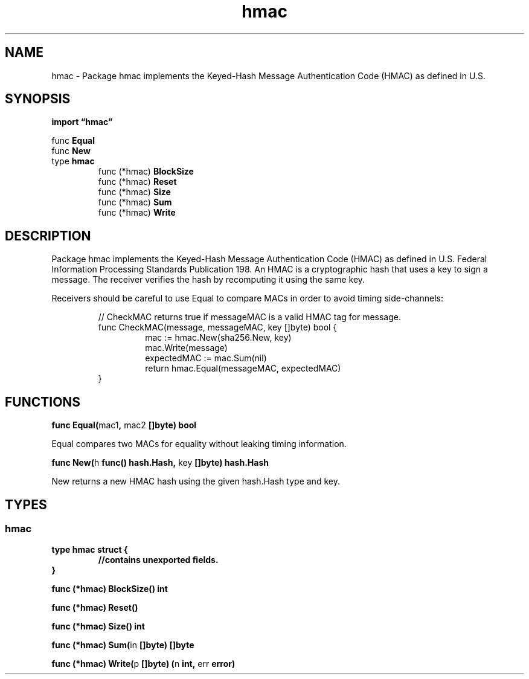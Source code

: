 .\"    Automatically generated by mango(1)
.TH "hmac" 3 "2014-11-26" "version 2014-11-26" "Go Packages"
.SH "NAME"
hmac \- Package hmac implements the Keyed-Hash Message Authentication Code (HMAC) as
defined in U.S.
.SH "SYNOPSIS"
.B import \*(lqhmac\(rq
.sp
.RB "func " Equal
.sp 0
.RB "func " New
.sp 0
.RB "type " hmac
.sp 0
.RS
.RB "func (*hmac) " BlockSize
.sp 0
.RB "func (*hmac) " Reset
.sp 0
.RB "func (*hmac) " Size
.sp 0
.RB "func (*hmac) " Sum
.sp 0
.RB "func (*hmac) " Write
.sp 0
.RE
.SH "DESCRIPTION"
Package hmac implements the Keyed\-Hash Message Authentication Code (HMAC) as defined in U.S. 
Federal Information Processing Standards Publication 198. 
An HMAC is a cryptographic hash that uses a key to sign a message. 
The receiver verifies the hash by recomputing it using the same key. 
.PP
Receivers should be careful to use Equal to compare MACs in order to avoid timing side\-channels: 
.PP
.RS
// CheckMAC returns true if messageMAC is a valid HMAC tag for message.
.sp 0
func CheckMAC(message, messageMAC, key []byte) bool {
.sp 0
.RS
mac := hmac.New(sha256.New, key)
.sp 0
mac.Write(message)
.sp 0
expectedMAC := mac.Sum(nil)
.sp 0
return hmac.Equal(messageMAC, expectedMAC)
.sp 0
.RE
}
.RE
.SH "FUNCTIONS"
.PP
.BR "func Equal(" "mac1" ", " "mac2" " []byte) bool"
.PP
Equal compares two MACs for equality without leaking timing information. 
.PP
.BR "func New(" "h" " func() hash.Hash, " "key" " []byte) hash.Hash"
.PP
New returns a new HMAC hash using the given hash.Hash type and key. 
.SH "TYPES"
.SS "hmac"
.B type hmac struct {
.RS
.sp 0
.B //contains unexported fields.
.RE
.B }
.PP
.PP
.BR "func (*hmac) BlockSize() int"
.PP
.BR "func (*hmac) Reset()"
.PP
.BR "func (*hmac) Size() int"
.PP
.BR "func (*hmac) Sum(" "in" " []byte) []byte"
.PP
.BR "func (*hmac) Write(" "p" " []byte) (" "n" " int, " "err" " error)"
